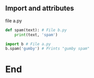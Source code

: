 ** Import and attributes
file a.py
#+begin_src python
  def spam(text): # File b.py
      print(text, 'spam')

  import b # File a.py
  b.spam('gumby') # Prints "gumby spam"
#+end_src
* End

# Local Variables:
# org-what-lang-is-for: "python"
# End:
